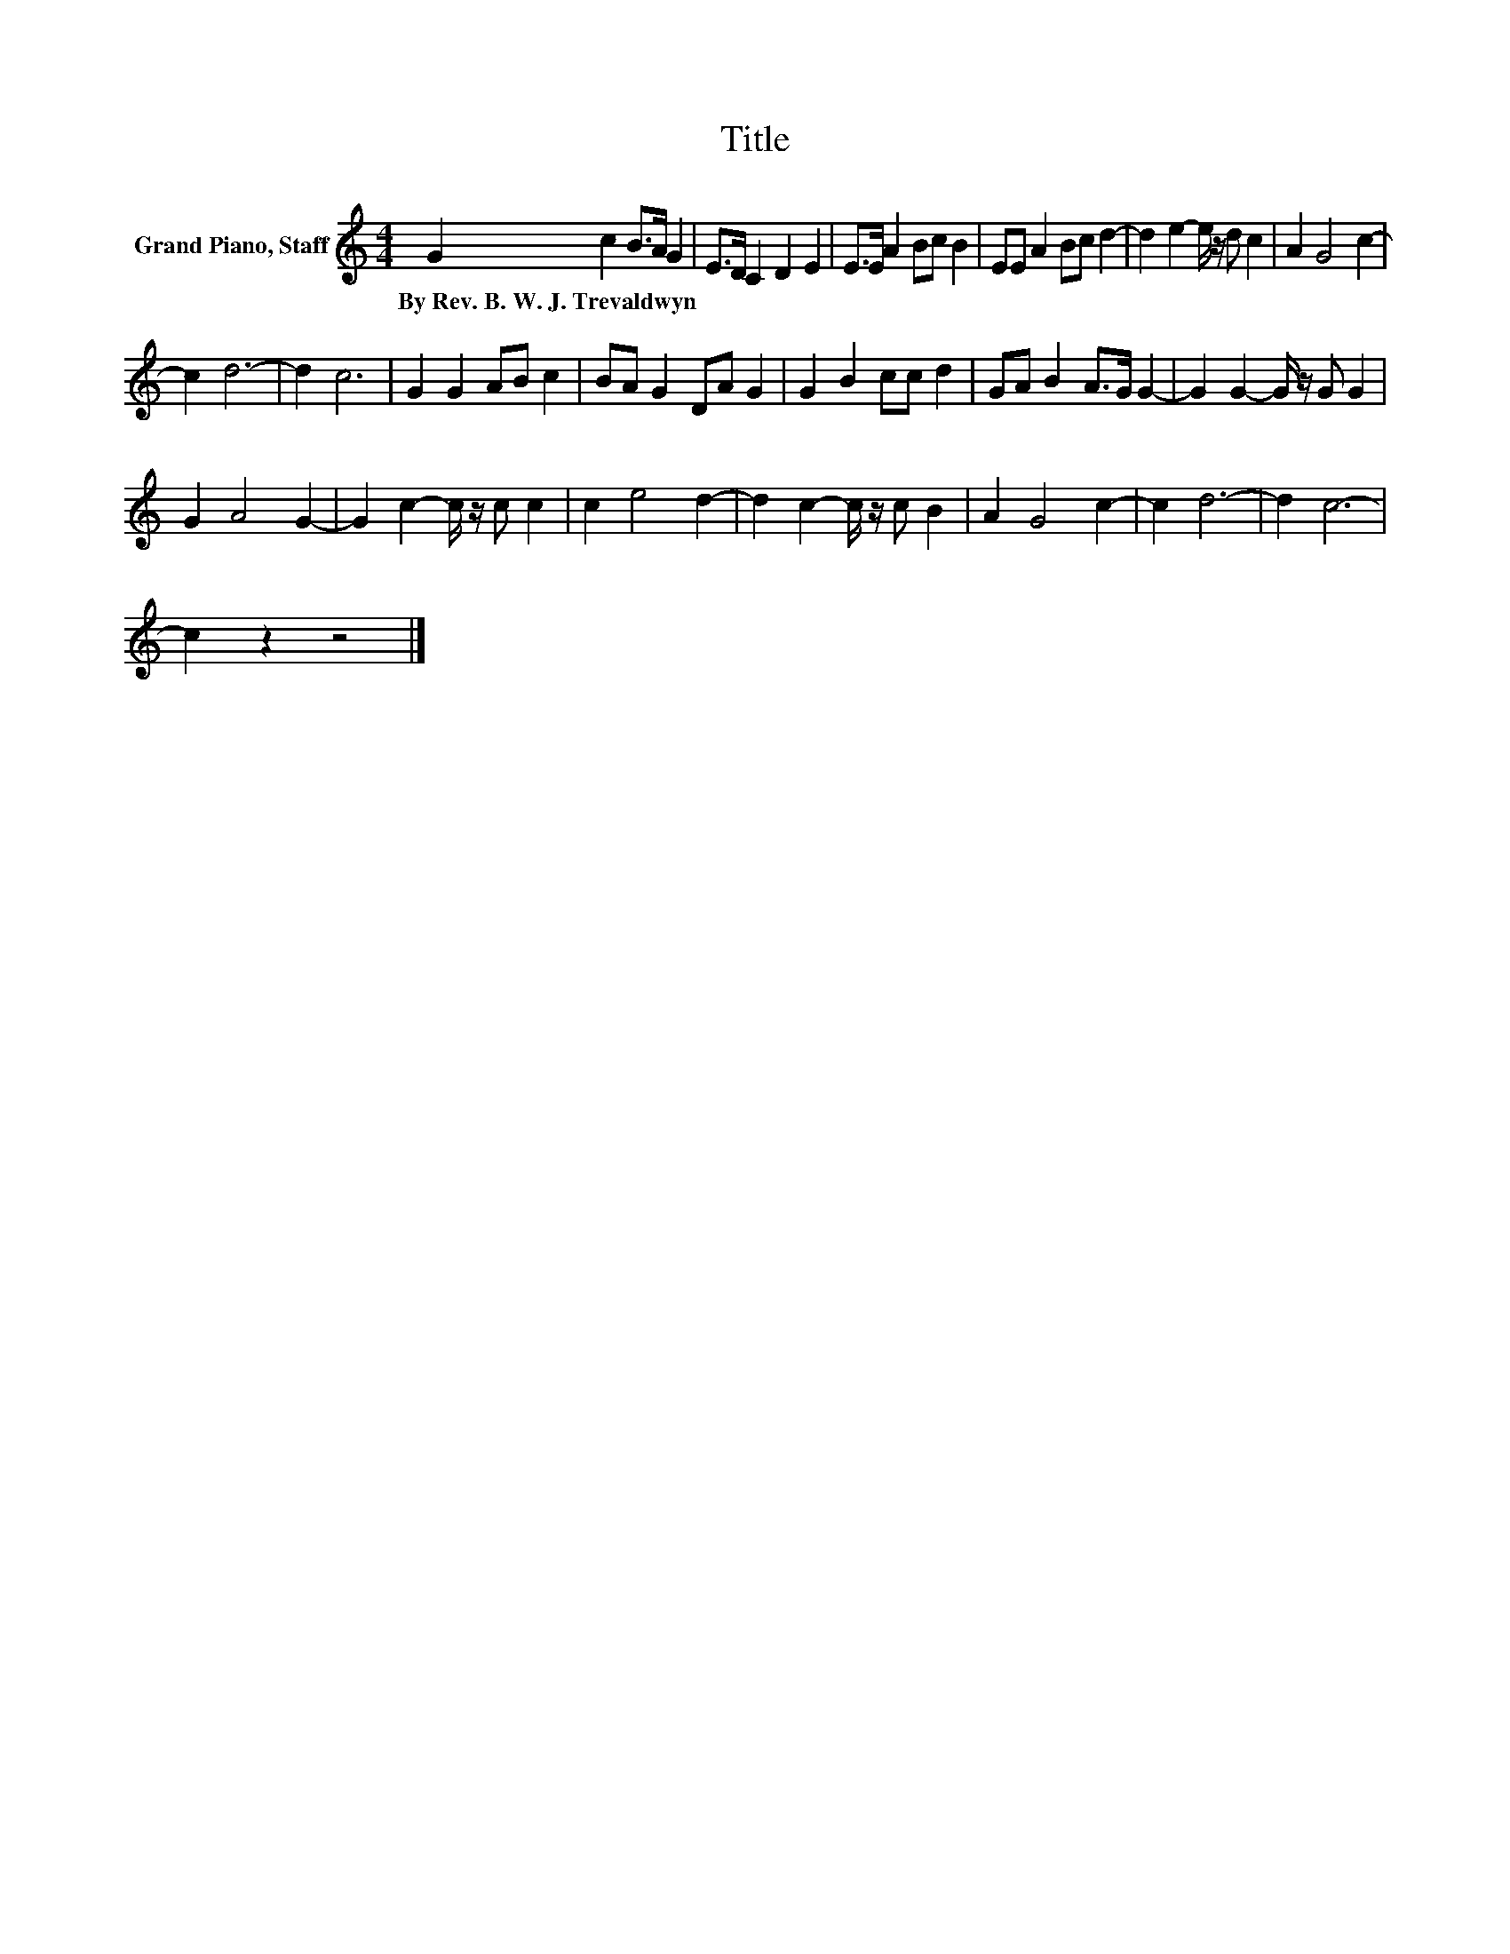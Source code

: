 X:1
T:Title
L:1/8
M:4/4
K:C
V:1 treble nm="Grand Piano, Staff"
V:1
 G2 c2 B>A G2 | E>D C2 D2 E2 | E>E A2 Bc B2 | EE A2 Bc d2- | d2 e2- e/ z/ d c2 | A2 G4 c2- | %6
w: By~Rev.~B.~W.~J.~Trevaldwyn * * * *||||||
 c2 d6- | d2 c6 | G2 G2 AB c2 | BA G2 DA G2 | G2 B2 cc d2 | GA B2 A>G G2- | G2 G2- G/ z/ G G2 | %13
w: |||||||
 G2 A4 G2- | G2 c2- c/ z/ c c2 | c2 e4 d2- | d2 c2- c/ z/ c B2 | A2 G4 c2- | c2 d6- | d2 c6- | %20
w: |||||||
 c2 z2 z4 |] %21
w: |

